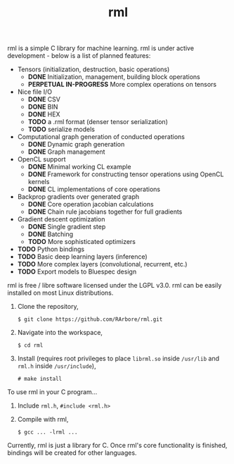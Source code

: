#+TITLE: rml
rml is a simple C library for machine learning. rml is under active development - below is a list of planned features:
- Tensors (initialization, destruction, basic operations)
  - *DONE* Initialization, management, building block operations
  - *PERPETUAL IN-PROGRESS* More complex operations on tensors
- Nice file I/O
  - *DONE* CSV
  - *DONE* BIN
  - *DONE* HEX
  - *TODO* a .rml format (denser tensor serialization)
  - *TODO* serialize models
- Computational graph generation of conducted operations
  - *DONE* Dynamic graph generation
  - *DONE* Graph management
- OpenCL support
  - *DONE* Minimal working CL example
  - *DONE* Framework for constructing tensor operations using OpenCL kernels
  - *DONE* CL implementations of core operations
- Backprop gradients over generated graph
  - *DONE* Core operation jacobian calculations
  - *DONE* Chain rule jacobians together for full gradients
- Gradient descent optimization
  - *DONE* Single gradient step
  - *DONE* Batching
  - *TODO* More sophisticated optimizers
- *TODO* Python bindings
- *TODO* Basic deep learning layers (inference)
- *TODO* More complex layers (convolutional, recurrent, etc.)
- *TODO* Export models to Bluespec design
rml is free / libre software licensed under the LGPL v3.0.
rml can be easily installed on most Linux distributions.
1. Clone the repository,

   =$ git clone https://github.com/RArbore/rml.git=

2. Navigate into the workspace,

   =$ cd rml=

3. Install (requires root privileges to place =librml.so= inside =/usr/lib= and =rml.h= inside =/usr/include=),

   =# make install=

To use rml in your C program...
1. Include =rml.h=, =#include <rml.h>=
2. Compile with rml,

   =$ gcc ... -lrml ...=

Currently, rml is just a library for C. Once rml's core functionality is finished, bindings will be created for other languages.
